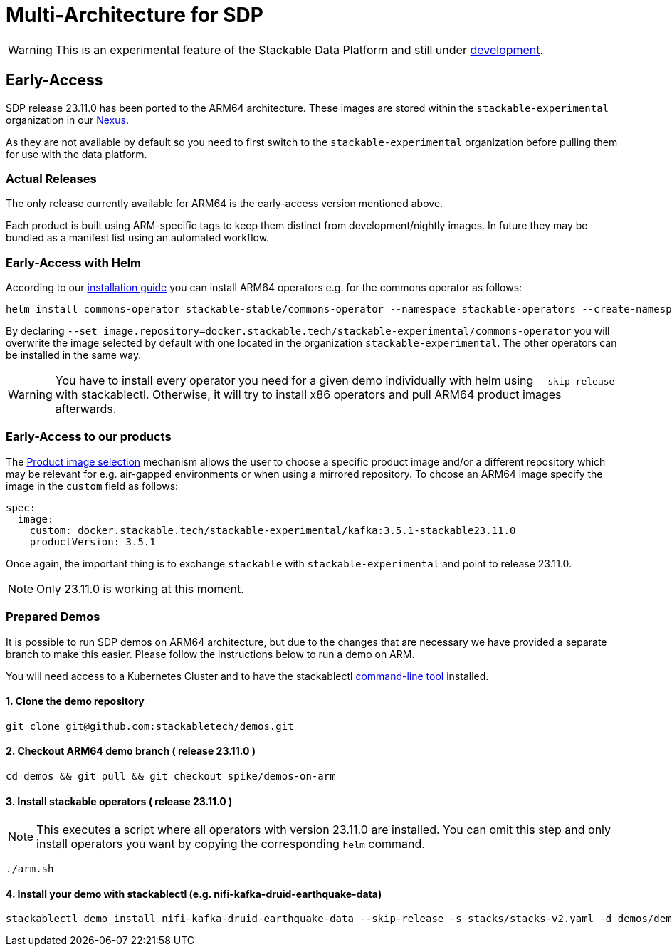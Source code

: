= Multi-Architecture for SDP
:page-aliases: arm_support.adoc
:description: This page describes how to access ARM64 based SDP early
:keywords: Multi-Architecture, infrastructure, docker, image, tags, early-access

WARNING: This is an experimental feature of the Stackable Data Platform and still under https://github.com/stackabletech/issues/issues/463[development].

== Early-Access

SDP release 23.11.0 has been ported to the ARM64 architecture. These images are stored within the `stackable-experimental` organization in our https://repo.stackable.tech/#browse/browse:docker:v2%2Fstackable-experimental[Nexus]. 

As they are not available by default so you need to first switch to the `stackable-experimental` organization before pulling them for use with the data platform.

=== Actual Releases

The only release currently available for ARM64 is the early-access version mentioned above.

Each product is built using ARM-specific tags to keep them distinct from development/nightly images. In future they may be bundled as a manifest list using an automated workflow. 

=== Early-Access with Helm

According to our https://docs.stackable.tech/home/stable/airflow/getting_started/installation#_helm[installation guide] you can install ARM64 operators e.g. for the commons operator as follows:

[source,bash]
----
helm install commons-operator stackable-stable/commons-operator --namespace stackable-operators --create-namespace --version=23.11.0 --set image.repository=docker.stackable.tech/stackable-experimental/commons-operator
----

By declaring `--set image.repository=docker.stackable.tech/stackable-experimental/commons-operator` you will overwrite the image selected by default with one located in the organization `stackable-experimental`. The other operators can be installed in the same way.

WARNING: You have to install every operator you need for a given demo individually with helm using `--skip-release` with stackablectl. Otherwise, it will try to install x86 operators and pull ARM64 product images afterwards.

=== Early-Access to our products

The https://docs.stackable.tech/home/stable/concepts/product_image_selection[Product image selection] mechanism allows the user to choose a specific product image and/or a different repository which may be relevant for e.g. air-gapped environments or when using a mirrored repository. To choose an ARM64 image specify the image in the `custom` field as follows:

[source,yaml]
----
spec:
  image:
    custom: docker.stackable.tech/stackable-experimental/kafka:3.5.1-stackable23.11.0
    productVersion: 3.5.1
----
Once again, the important thing is to exchange `stackable` with `stackable-experimental` and point to release 23.11.0.

NOTE: Only 23.11.0 is working at this moment.

=== Prepared Demos

It is possible to run SDP demos on ARM64 architecture, but due to the changes that are necessary we have provided a separate branch to make this easier. Please follow the instructions below to run a demo on ARM.

You will need access to a Kubernetes Cluster and to have the stackablectl https://docs.stackable.tech/home/stable/quickstart[command-line tool] installed.

==== 1. Clone the demo repository
[source,bash]
----
git clone git@github.com:stackabletech/demos.git
----

==== 2. Checkout ARM64 demo branch ( release 23.11.0 )
[source,bash]
----
cd demos && git pull && git checkout spike/demos-on-arm
----
==== 3. Install stackable operators ( release 23.11.0 )
NOTE: This executes a script where all operators with version 23.11.0 are installed. You can omit this step and only install operators you want by copying the corresponding `helm` command.

[source,bash]
----
./arm.sh
----
==== 4. Install your demo with stackablectl (e.g. nifi-kafka-druid-earthquake-data)
[source,bash]
----
stackablectl demo install nifi-kafka-druid-earthquake-data --skip-release -s stacks/stacks-v2.yaml -d demos/demos-v2.yaml
----
